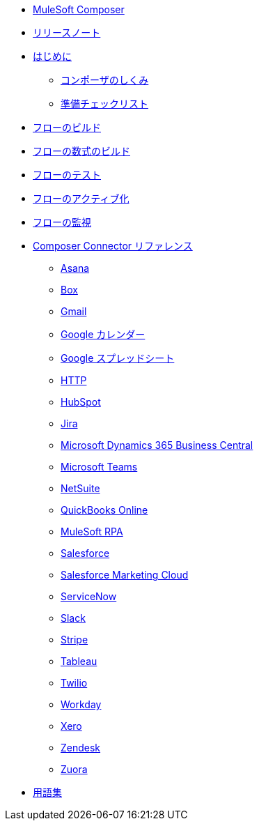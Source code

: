 * xref:ms_composer_overview.adoc[MuleSoft Composer]

* xref:ms_composer_ms_release_notes.adoc[リリースノート]

* xref:ms_composer_prerequisites.adoc[はじめに]
** xref:ms_composer_about_flows.adoc[コンポーザのしくみ]​
** xref:ms_composer_checklist.adoc[準備チェックリスト]​
* xref:ms_composer_flows.adoc[フローのビルド]
* xref:ms_composer_custom_expression_editor.adoc[フローの数式のビルド]
* xref:ms_composer_test_flow.adoc[フローのテスト]
* xref:ms_composer_activation.adoc[フローのアクティブ化]
* xref:ms_composer_monitoring.adoc[フローの監視]

* xref:ms_composer_reference.adoc[Composer Connector リファレンス]
** xref:ms_composer_asana_reference.adoc[Asana]​
** xref:ms_composer_box_reference.adoc[Box]​
** xref:ms_composer_gmail_reference.adoc[Gmail]​
** xref:ms_composer_google_calendar_reference.adoc[Google カレンダー]​
** xref:ms_composer_googlesheets_reference.adoc[Google スプレッドシート]​
** xref:ms_composer_http_reference.adoc[HTTP]​
** xref:ms_composer_hubspot_reference.adoc[HubSpot]​
** xref:ms_composer_jira_reference.adoc[Jira]​
** xref:ms_composer_ms_dynamics_365_business_central_reference.adoc[Microsoft Dynamics 365 Business Central]​
** xref:ms_composer_ms_teams_reference.adoc[Microsoft Teams]​
** xref:ms_composer_netsuite_reference.adoc[NetSuite]​
** xref:ms_composer_quickbooks_reference.adoc[QuickBooks Online]​
** xref:ms_composer_rpa_reference.adoc[MuleSoft RPA]​
** xref:ms_composer_salesforce_reference.adoc[Salesforce]​
** xref:ms_composer_salesforce_marketing_cloud_reference.adoc[Salesforce Marketing Cloud]​
** xref:ms_composer_servicenow_reference.adoc[ServiceNow]​
** xref:ms_composer_slack_reference.adoc[Slack]​
** xref:ms_composer_stripe_reference.adoc[Stripe]​
** xref:ms_composer_tableau_reference.adoc[Tableau]​
** xref:ms_composer_twilio_reference.adoc[Twilio]​
** xref:ms_composer_workday_reference.adoc[Workday]​
** xref:ms_composer_xero_reference.adoc[Xero]​
** xref:ms_composer_zendesk_reference.adoc[Zendesk]​
** xref:ms_composer_zuora_reference.adoc[Zuora]

* xref:ms_composer_glossary.adoc[用語集]
